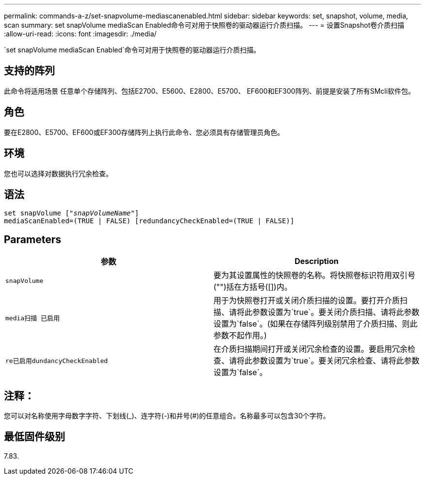---
permalink: commands-a-z/set-snapvolume-mediascanenabled.html 
sidebar: sidebar 
keywords: set, snapshot, volume, media, scan 
summary: set snapVolume mediaScan Enabled命令可对用于快照卷的驱动器运行介质扫描。 
---
= 设置Snapshot卷介质扫描
:allow-uri-read: 
:icons: font
:imagesdir: ./media/


[role="lead"]
`set snapVolume mediaScan Enabled`命令可对用于快照卷的驱动器运行介质扫描。



== 支持的阵列

此命令将适用场景 任意单个存储阵列、包括E2700、E5600、E2800、E5700、 EF600和EF300阵列、前提是安装了所有SMcli软件包。



== 角色

要在E2800、E5700、EF600或EF300存储阵列上执行此命令、您必须具有存储管理员角色。



== 环境

您也可以选择对数据执行冗余检查。



== 语法

[listing, subs="+macros"]
----
set snapVolume pass:quotes[["_snapVolumeName_"]]
mediaScanEnabled=(TRUE | FALSE) [redundancyCheckEnabled=(TRUE | FALSE)]
----


== Parameters

[cols="2*"]
|===
| 参数 | Description 


 a| 
`snapVolume`
 a| 
要为其设置属性的快照卷的名称。将快照卷标识符用双引号("")括在方括号([])内。



 a| 
`media扫描 已启用`
 a| 
用于为快照卷打开或关闭介质扫描的设置。要打开介质扫描、请将此参数设置为`true`。要关闭介质扫描、请将此参数设置为`false`。(如果在存储阵列级别禁用了介质扫描、则此参数不起作用。)



 a| 
`re已启用dundancyCheckEnabled`
 a| 
在介质扫描期间打开或关闭冗余检查的设置。要启用冗余检查、请将此参数设置为`true`。要关闭冗余检查、请将此参数设置为`false`。

|===


== 注释：

您可以对名称使用字母数字字符、下划线(_)、连字符(-)和井号(#)的任意组合。名称最多可以包含30个字符。



== 最低固件级别

7.83.
